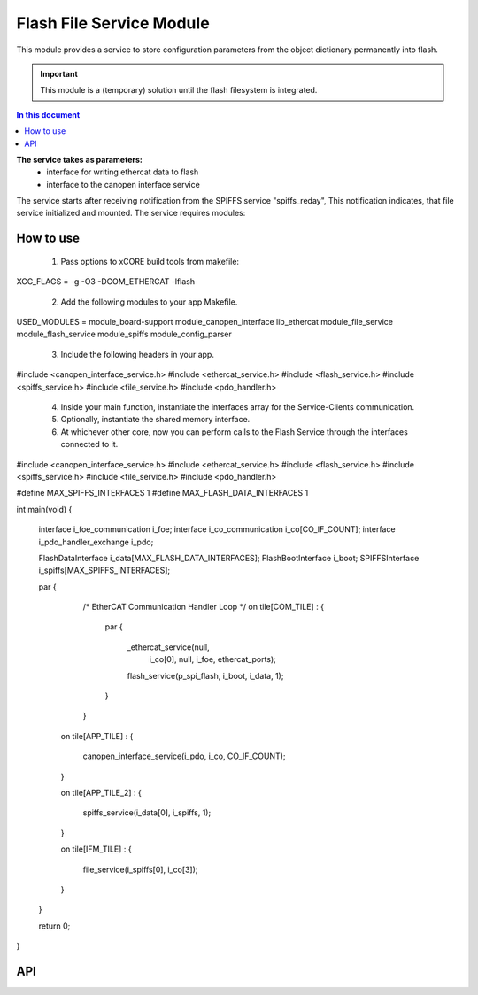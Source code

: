 .. _file_service_module:

=============================
Flash File Service Module
=============================

This module provides a service to store configuration parameters from the object dictionary permanently into flash.

.. important:: This module is a (temporary) solution until the flash filesystem is integrated.

.. contents:: In this document
    :backlinks: none
    :depth: 3

.. cssclass:: github

  `See Module on Public Repository <https://github.com/synapticon/sc_sncn_ethercat_drive/tree/master/module_flash>`_ *obsolete*
  New is ``module_spiffs``

**The service takes as parameters:**
 - interface for writing ethercat data to flash
 - interface to the canopen interface service

The service starts after receiving notification from the SPIFFS service "spiffs_reday", This notification indicates, that file service initialized and mounted.
The service requires modules:

 
How to use
==========
  1. Pass options to xCORE build tools from makefile:
XCC_FLAGS = -g -O3 -DCOM_ETHERCAT -lflash

 2. Add the following modules to your app Makefile.

USED_MODULES = module_board-support module_canopen_interface lib_ethercat module_file_service module_flash_service module_spiffs module_config_parser

 3. Include the following headers in your app.
#include <canopen_interface_service.h>
#include <ethercat_service.h>
#include <flash_service.h>
#include <spiffs_service.h>
#include <file_service.h>
#include <pdo_handler.h>

 4. Inside your main function, instantiate the interfaces array for the Service-Clients communication.

 5. Optionally, instantiate the shared memory interface.

 6. At whichever other core, now you can perform calls to the Flash Service through the interfaces connected to it.

    .. code-block:: c
#include <canopen_interface_service.h>
#include <ethercat_service.h>
#include <flash_service.h>
#include <spiffs_service.h>
#include <file_service.h>
#include <pdo_handler.h>

#define MAX_SPIFFS_INTERFACES 1
#define MAX_FLASH_DATA_INTERFACES 1

int main(void)
{
    interface i_foe_communication i_foe;
    interface i_co_communication i_co[CO_IF_COUNT];
    interface i_pdo_handler_exchange i_pdo;

    FlashDataInterface i_data[MAX_FLASH_DATA_INTERFACES];
    FlashBootInterface i_boot;
    SPIFFSInterface i_spiffs[MAX_SPIFFS_INTERFACES];

    par
    {
        /* EtherCAT Communication Handler Loop */
        on tile[COM_TILE] :
        {
            par
            {
                _ethercat_service(null,
                                 i_co[0],
                                 null,
                                 i_foe,
                                 ethercat_ports);

                flash_service(p_spi_flash, i_boot, i_data, 1);
            }
        }

       on tile[APP_TILE] :
       {
           canopen_interface_service(i_pdo, i_co, CO_IF_COUNT);
       }

       on tile[APP_TILE_2] :
       {
           spiffs_service(i_data[0], i_spiffs, 1);
       }

       on tile[IFM_TILE] :
       {
           file_service(i_spiffs[0], i_co[3]);
       }

    }

    return 0;
}



API
===


.. doxygenfunction:: file_service
